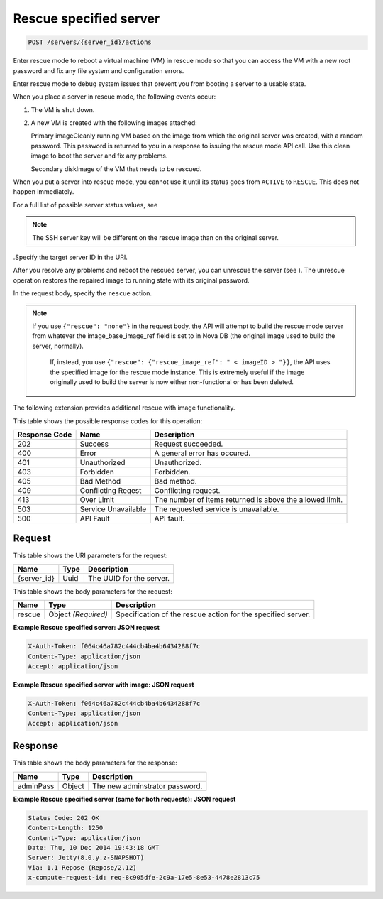 
.. THIS OUTPUT IS GENERATED FROM THE WADL. DO NOT EDIT.

Rescue specified server
^^^^^^^^^^^^^^^^^^^^^^^^^^^^^^^^^^^^^^^^^^^^^^^^^^^^^^^^^^^^^^^^^^^^^^^^^^^^^^^^

.. code::

    POST /servers/{server_id}/actions

Enter rescue mode to reboot a virtual machine (VM) in rescue mode so that you can access 				the VM with a new root password and fix any file system and configuration errors.

Enter rescue mode to debug system issues that prevent you from booting a server to a usable state.

When you place a server in rescue mode, the following events occur: 



#. The VM is shut down.
#. A new VM is created with the following images attached:
   
   Primary imageCleanly running VM based on the image from which the original server was created, 									with a random password. This password is returned to you in a response to issuing the 									rescue mode API call. Use this clean image to boot the server and fix any 									problems.
   
   Secondary diskImage of the VM that needs to be rescued.


When you put a server into rescue mode, you cannot use it until its status goes from ``ACTIVE`` to ``RESCUE``. This does not happen immediately.

For a full list of possible server status values, see 

.. note::
   The SSH server key will be different on the rescue image than on the original server.
   
   

.Specify the target server ID in the URI.

After you resolve any problems and reboot the rescued server, you can unrescue the server (see ). The unrescue 				operation restores the repaired image to running state with its original password.

In the request body, specify the ``rescue`` action.

.. note::
   If you use ``{"rescue": "none"}`` in the request body, the API will attempt to build the 					rescue mode server from whatever the image_base_image_ref field is set to in Nova DB (the original image 					used to build the server, normally).
   
    If, instead, you use ``{"rescue": {"rescue_image_ref": " < imageID > "}}``, the API 					uses the specified image for the rescue mode instance. This is extremely useful if the image originally 					used to build the server is now either non-functional or has been deleted.
   
   

The following extension provides additional rescue with image functionality. 



This table shows the possible response codes for this operation:


+--------------------------+-------------------------+-------------------------+
|Response Code             |Name                     |Description              |
+==========================+=========================+=========================+
|202                       |Success                  |Request succeeded.       |
+--------------------------+-------------------------+-------------------------+
|400                       |Error                    |A general error has      |
|                          |                         |occured.                 |
+--------------------------+-------------------------+-------------------------+
|401                       |Unauthorized             |Unauthorized.            |
+--------------------------+-------------------------+-------------------------+
|403                       |Forbidden                |Forbidden.               |
+--------------------------+-------------------------+-------------------------+
|405                       |Bad Method               |Bad method.              |
+--------------------------+-------------------------+-------------------------+
|409                       |Conflicting Reqest       |Conflicting request.     |
+--------------------------+-------------------------+-------------------------+
|413                       |Over Limit               |The number of items      |
|                          |                         |returned is above the    |
|                          |                         |allowed limit.           |
+--------------------------+-------------------------+-------------------------+
|503                       |Service Unavailable      |The requested service is |
|                          |                         |unavailable.             |
+--------------------------+-------------------------+-------------------------+
|500                       |API Fault                |API fault.               |
+--------------------------+-------------------------+-------------------------+


Request
""""""""""""""""

This table shows the URI parameters for the request:

+--------------------------+-------------------------+-------------------------+
|Name                      |Type                     |Description              |
+==========================+=========================+=========================+
|{server_id}               |Uuid                     |The UUID for the server. |
+--------------------------+-------------------------+-------------------------+





This table shows the body parameters for the request:

+--------------------------+-------------------------+-------------------------+
|Name                      |Type                     |Description              |
+==========================+=========================+=========================+
|rescue                    |Object *(Required)*      |Specification of the     |
|                          |                         |rescue action for the    |
|                          |                         |specified server.        |
+--------------------------+-------------------------+-------------------------+





**Example Rescue specified server: JSON request**


.. code::

    X-Auth-Token: f064c46a782c444cb4ba4b6434288f7c
    Content-Type: application/json
    Accept: application/json


**Example Rescue specified server with image: JSON request**


.. code::

    X-Auth-Token: f064c46a782c444cb4ba4b6434288f7c
    Content-Type: application/json
    Accept: application/json


Response
""""""""""""""""


This table shows the body parameters for the response:

+--------------------------+-------------------------+-------------------------+
|Name                      |Type                     |Description              |
+==========================+=========================+=========================+
|adminPass                 |Object                   |The new adminstrator     |
|                          |                         |password.                |
+--------------------------+-------------------------+-------------------------+





**Example Rescue specified server (same for both requests): JSON request**


.. code::

        Status Code: 202 OK
        Content-Length: 1250
        Content-Type: application/json
        Date: Thu, 10 Dec 2014 19:43:18 GMT
        Server: Jetty(8.0.y.z-SNAPSHOT)
        Via: 1.1 Repose (Repose/2.12)
        x-compute-request-id: req-8c905dfe-2c9a-17e5-8e53-4478e2813c75


